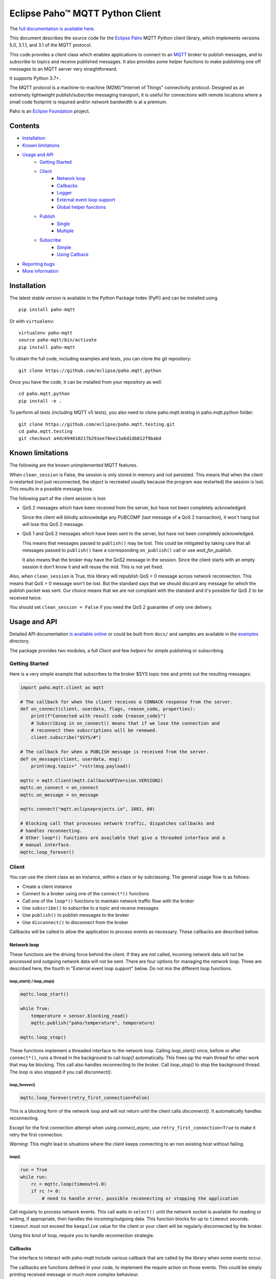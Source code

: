 Eclipse Paho™ MQTT Python Client
================================

The `full documentation is available here <documentation_>`_.

This document describes the source code for the `Eclipse Paho <http://eclipse.org/paho/>`_ MQTT Python client library, which implements versions 5.0, 3.1.1, and 3.1 of the MQTT protocol.

This code provides a client class which enables applications to connect to an `MQTT <http://mqtt.org/>`_ broker to publish messages, and to subscribe to topics and receive published messages. It also provides some helper functions to make publishing one off messages to an MQTT server very straightforward.

It supports Python 3.7+.

The MQTT protocol is a machine-to-machine (M2M)/"Internet of Things" connectivity protocol. Designed as an extremely lightweight publish/subscribe messaging transport, it is useful for connections with remote locations where a small code footprint is required and/or network bandwidth is at a premium.

Paho is an `Eclipse Foundation <https://www.eclipse.org/org/foundation/>`_ project.

Contents
--------

* Installation_
* `Known limitations`_
* `Usage and API`_
    * `Getting Started`_
    * `Client`_
        * `Network loop`_
        * `Callbacks`_
        * `Logger`_
        * `External event loop support`_
        * `Global helper functions`_
    * `Publish`_
        * `Single`_
        * `Multiple`_
    * `Subscribe`_
        * `Simple`_
        * `Using Callback`_
* `Reporting bugs`_
* `More information`_


Installation
------------

The latest stable version is available in the Python Package Index (PyPi) and can be installed using

::

    pip install paho-mqtt

Or with ``virtualenv``:

::

    virtualenv paho-mqtt
    source paho-mqtt/bin/activate
    pip install paho-mqtt

To obtain the full code, including examples and tests, you can clone the git repository:

::

    git clone https://github.com/eclipse/paho.mqtt.python


Once you have the code, it can be installed from your repository as well:

::

    cd paho.mqtt.python
    pip install -e .

To perform all tests (including MQTT v5 tests), you also need to clone paho.mqtt.testing in paho.mqtt.python folder::

    git clone https://github.com/eclipse/paho.mqtt.testing.git
    cd paho.mqtt.testing
    git checkout a4dc694010217b291ee78ee13a6d1db812f9babd

Known limitations
-----------------

The following are the known unimplemented MQTT features.

When ``clean_session`` is False, the session is only stored in memory and not persisted. This means that
when the client is restarted (not just reconnected, the object is recreated usually because the
program was restarted) the session is lost. This results in a possible message loss.

The following part of the client session is lost:

* QoS 2 messages which have been received from the server, but have not been completely acknowledged.

  Since the client will blindly acknowledge any PUBCOMP (last message of a QoS 2 transaction), it
  won't hang but will lose this QoS 2 message.

* QoS 1 and QoS 2 messages which have been sent to the server, but have not been completely acknowledged.

  This means that messages passed to ``publish()`` may be lost. This could be mitigated by taking care
  that all messages passed to ``publish()`` have a corresponding ``on_publish()`` call or use `wait_for_publish`.

  It also means that the broker may have the QoS2 message in the session. Since the client starts
  with an empty session it don't know it and will reuse the mid. This is not yet fixed.

Also, when ``clean_session`` is True, this library will republish QoS > 0 message across network
reconnection. This means that QoS > 0 message won't be lost. But the standard says that
we should discard any message for which the publish packet was sent. Our choice means that
we are not compliant with the standard and it's possible for QoS 2 to be received twice.

You should set ``clean_session = False`` if you need the QoS 2 guarantee of only one delivery.

Usage and API
-------------

Detailed API documentation `is available online <documentation_>`_ or could be built from ``docs/`` and samples are available in the `examples`_ directory.

The package provides two modules, a full `Client` and few `helpers` for simple publishing or subscribing.

Getting Started
***************

Here is a very simple example that subscribes to the broker $SYS topic tree and prints out the resulting messages:

.. code:: python

    import paho.mqtt.client as mqtt

    # The callback for when the client receives a CONNACK response from the server.
    def on_connect(client, userdata, flags, reason_code, properties):
        print(f"Connected with result code {reason_code}")
        # Subscribing in on_connect() means that if we lose the connection and
        # reconnect then subscriptions will be renewed.
        client.subscribe("$SYS/#")

    # The callback for when a PUBLISH message is received from the server.
    def on_message(client, userdata, msg):
        print(msg.topic+" "+str(msg.payload))

    mqttc = mqtt.Client(mqtt.CallbackAPIVersion.VERSION2)
    mqttc.on_connect = on_connect
    mqttc.on_message = on_message

    mqttc.connect("mqtt.eclipseprojects.io", 1883, 60)

    # Blocking call that processes network traffic, dispatches callbacks and
    # handles reconnecting.
    # Other loop*() functions are available that give a threaded interface and a
    # manual interface.
    mqttc.loop_forever()

Client
******

You can use the client class as an instance, within a class or by subclassing. The general usage flow is as follows:

* Create a client instance
* Connect to a broker using one of the ``connect*()`` functions
* Call one of the ``loop*()`` functions to maintain network traffic flow with the broker
* Use ``subscribe()`` to subscribe to a topic and receive messages
* Use ``publish()`` to publish messages to the broker
* Use ``disconnect()`` to disconnect from the broker

Callbacks will be called to allow the application to process events as necessary. These callbacks are described below.

Network loop
````````````

These functions are the driving force behind the client. If they are not
called, incoming network data will not be processed and outgoing network data
will not be sent. There are four options for managing the
network loop. Three are described here, the fourth in "External event loop
support" below. Do not mix the different loop functions.

loop_start() / loop_stop()
''''''''''''''''''''''''''

.. code:: python

    mqttc.loop_start()

    while True:
        temperature = sensor.blocking_read()
        mqttc.publish("paho/temperature", temperature)

    mqttc.loop_stop()

These functions implement a threaded interface to the network loop. Calling
`loop_start()` once, before or after ``connect*()``, runs a thread in the
background to call `loop()` automatically. This frees up the main thread for
other work that may be blocking. This call also handles reconnecting to the
broker. Call `loop_stop()` to stop the background thread.
The loop is also stopped if you call `disconnect()`.

loop_forever()
''''''''''''''

.. code:: python

    mqttc.loop_forever(retry_first_connection=False)

This is a blocking form of the network loop and will not return until the
client calls `disconnect()`. It automatically handles reconnecting.

Except for the first connection attempt when using `connect_async`, use
``retry_first_connection=True`` to make it retry the first connection.

*Warning*: This might lead to situations where the client keeps connecting to an
non existing host without failing.

loop()
''''''

.. code:: python

    run = True
    while run:
        rc = mqttc.loop(timeout=1.0)
        if rc != 0:
            # need to handle error, possible reconnecting or stopping the application

Call regularly to process network events. This call waits in ``select()`` until
the network socket is available for reading or writing, if appropriate, then
handles the incoming/outgoing data. This function blocks for up to ``timeout``
seconds. ``timeout`` must not exceed the ``keepalive`` value for the client or
your client will be regularly disconnected by the broker.

Using this kind of loop, require you to handle reconnection strategie.


Callbacks
`````````

The interface to interact with paho-mqtt include various callback that are called by
the library when some events occur.

The callbacks are functions defined in your code, to implement the require action on those events. This could
be simply printing received message or much more complex behaviour.

Callbacks API is versioned, and the selected version is the `CallbackAPIVersion` you provided to `Client`
constructor. Currently two version are supported:

* ``CallbackAPIVersion.VERSION1``: it's the historical version used in paho-mqtt before version 2.0.
  It's the API used before the introduction of `CallbackAPIVersion`.
  This version is deprecated and will be removed in paho-mqtt version 3.0.
* ``CallbackAPIVersion.VERSION2``: This version is more consistent between protocol MQTT 3.x and MQTT 5.x. It's also
  much more usable with MQTT 5.x since reason code and properties are always provided when available.
  It's recommended for all user to upgrade to this version. It's highly recommended for MQTT 5.x user.

The following callbacks exists:

* `on_connect()`: called when the CONNACK from the broker is received. The call could be for a refused connection,
  check the reason_code to see if the connection is successful or rejected.
* `on_connect_fail()`: called by `loop_forever()` and `loop_start()` when the TCP connection failed to establish.
  This callback is not called when using `connect()` or `reconnect()` directly. It's only called following
  an automatic (re)connection made by `loop_start()` and `loop_forever()`
* `on_disconnect()`: called when the connection is closed.
* `on_message()`: called when a MQTT message is received from the broker.
* `on_publish()`: called when an MQTT message was sent to the broker. Depending on QoS level the callback is called
  at different moment:

  * For QoS == 0, it's called as soon as the message is sent over the network. This could be before the corresponding ``publish()`` return.
  * For QoS == 1, it's called when the corresponding PUBACK is received from the broker
  * For QoS == 2, it's called when the corresponding PUBCOMP is received from the broker
* `on_subscribe()`: called when the SUBACK is received from the broker
* `on_unsubscribe()`: called when the UNSUBACK is received from the broker
* `on_log()`: called when the library log a message
* `on_socket_open`, `on_socket_close`, `on_socket_register_write`, `on_socket_unregister_write`: callbacks used for external loop support. See below for details.

For the signature of each callback, see the `online documentation <documentation_>`_.

Subscriber example
''''''''''''''''''

.. code:: python

    import paho.mqtt.client as mqtt

    def on_subscribe(client, userdata, mid, reason_code_list, properties):
        # Since we subscribed only for a single channel, reason_code_list contains
        # a single entry
        if reason_code_list[0].is_failure:
            print(f"Broker rejected you subscription: {reason_code_list[0]}")
        else:
            print(f"Broker granted the following QoS: {reason_code_list[0].value}")

    def on_unsubscribe(client, userdata, mid, reason_code_list, properties):
        # Be careful, the reason_code_list is only present in MQTTv5.
        # In MQTTv3 it will always be empty
        if len(reason_code_list) == 0 or not reason_code_list[0].is_failure:
            print("unsubscribe succeeded (if SUBACK is received in MQTTv3 it success)")
        else:
            print(f"Broker replied with failure: {reason_code_list[0]}")
        client.disconnect()

    def on_message(client, userdata, message):
        # userdata is the structure we choose to provide, here it's a list()
        userdata.append(message.payload)
        # We only want to process 10 messages
        if len(userdata) >= 10:
            client.unsubscribe("$SYS/#")

    def on_connect(client, userdata, flags, reason_code, properties):
        if reason_code.is_failure:
            print(f"Failed to connect: {reason_code}. loop_forever() will retry connection")
        else:
            # we should always subscribe from on_connect callback to be sure
            # our subscribed is persisted across reconnections.
            client.subscribe("$SYS/#")

    mqttc = mqtt.Client(mqtt.CallbackAPIVersion.VERSION2)
    mqttc.on_connect = on_connect
    mqttc.on_message = on_message
    mqttc.on_subscribe = on_subscribe
    mqttc.on_unsubscribe = on_unsubscribe
    
    mqttc.user_data_set([])
    mqttc.connect("mqtt.eclipseprojects.io")
    mqttc.loop_forever()
    print(f"Received the following message: {mqttc.user_data_get()}")

publisher example
'''''''''''''''''

.. code:: python

    import time
    import paho.mqtt.client as mqtt

    def on_publish(client, userdata, mid, reason_code, properties):
        # reason_code and properties will only be present in MQTTv5. It's always unset in MQTTv3
        try:
            userdata.remove(mid)
        except KeyError:
            print("on_publish() is called with a mid not present in unacked_publish")
            print("This is due to an unavoidable race-condition:")
            print("* publish() return the mid of the message sent.")
            print("* mid from publish() is added to unacked_publish by the main thread")
            print("* on_publish() is called by the loop_start thread")
            print("While unlikely (because on_publish() will be called after a network round-trip),")
            print(" this is a race-condition that COULD happen")
            print("")
            print("The best solution to avoid race-condition is using the msg_info from publish()")
            print("We could also try using a list of acknowledged mid rather than removing from pending list,")
            print("but remember that mid could be re-used !")

    unacked_publish = set()
    mqttc = mqtt.Client(mqtt.CallbackAPIVersion.VERSION2)
    mqttc.on_publish = on_publish
    
    mqttc.user_data_set(unacked_publish)
    mqttc.connect("mqtt.eclipseprojects.io")
    mqttc.loop_start()

    # Our application produce some messages
    msg_info = mqttc.publish("paho/test/topic", "my message", qos=1)
    unacked_publish.add(msg_info.mid)

    msg_info2 = mqttc.publish("paho/test/topic", "my message2", qos=1)
    unacked_publish.add(msg_info2.mid)
    
    # Wait for all message to be published
    while len(unacked_publish):
        time.sleep(0.1)

    # Due to race-condition described above, the following way to wait for all publish is safer
    msg_info.wait_for_publish()
    msg_info2.wait_for_publish()

    mqttc.disconnect()
    mqttc.loop_stop()


Logger
``````

The Client emit some log message that could be useful during troubleshooting. The easiest way to
enable logs is the call `enable_logger()`. It's possible to provide a custom logger or let the
default logger being used.

Example:

.. code:: python

    import logging
    import paho.mqtt.client as mqtt

    logging.basicConfig(level=logging.DEBUG)

    mqttc = mqtt.Client(mqtt.CallbackAPIVersion.VERSION2)
    mqttc.enable_logger()

    mqttc.connect("mqtt.eclipseprojects.io", 1883, 60)
    mqttc.loop_start()

    # Do additional action needed, publish, subscribe, ...
    [...]

It's also possible to define a on_log callback that will receive a copy of all log messages. Example:

.. code:: python

    import paho.mqtt.client as mqtt

    def on_log(client, userdata, paho_log_level, messages):
        if paho_log_level == mqtt.LogLevel.MQTT_LOG_ERR:
            print(message)

    mqttc = mqtt.Client(mqtt.CallbackAPIVersion.VERSION2)
    mqttc.on_log = on_log

    mqttc.connect("mqtt.eclipseprojects.io", 1883, 60)
    mqttc.loop_start()

    # Do additional action needed, publish, subscribe, ...
    [...]


The correspondence with Paho logging levels and standard ones is the following:

====================  ===============
Paho                  logging
====================  ===============
``MQTT_LOG_ERR``      ``logging.ERROR``
``MQTT_LOG_WARNING``  ``logging.WARNING``
``MQTT_LOG_NOTICE``   ``logging.INFO`` *(no direct equivalent)*
``MQTT_LOG_INFO``     ``logging.INFO``
``MQTT_LOG_DEBUG``    ``logging.DEBUG``
====================  ===============


External event loop support
```````````````````````````

To support other network loop like asyncio (see examples_), the library expose some
method and callback to support those use-case.

The following loop method exists:

* `loop_read`: should be called when the socket is ready for reading.
* `loop_write`: should be called when the socket is ready for writing AND the library want to write data.
* `loop_misc`: should be called every few seconds to handle message retrying and pings.

In pseudo code, it give the following:

.. code:: python

    while run:
        if need_read:
            mqttc.loop_read()
        if need_write:
            mqttc.loop_write()
        mqttc.loop_misc()

        if not need_read and not need_write:
            # But don't wait more than few seconds, loop_misc() need to be called regularly
            wait_for_change_in_need_read_or_write()
        updated_need_read_and_write()

The tricky part is implementing the update of need_read / need_write and wait for condition change. To support
this, the following method exists:

* `socket()`: which return the socket object when the TCP connection is open.
  This call is particularly useful for select_ based loops. See ``examples/loop_select.py``.
* `want_write()`: return true if there is data  waiting to be written. This is close to the
  ``need_writew`` of above pseudo-code, but you should also check whether the socket is ready for writing.
* callbacks ``on_socket_*``:

    * `on_socket_open`: called when the socket is opened.
    * `on_socket_close`: called when the socket is about to be closed.
    * `on_socket_register_write`: called when there is data the client want to write on the socket
    * `on_socket_unregister_write`: called when there is no more data to write on the socket.

  Callbacks are particularly useful for event loops where you register or unregister a socket
  for reading+writing. See ``examples/loop_asyncio.py`` for an example.

.. _select: https://docs.python.org/3/library/select.html#select.select

The callbacks are always called in this order:

- `on_socket_open`
- Zero or more times:

  - `on_socket_register_write`
  - `on_socket_unregister_write`

- `on_socket_close`

Global helper functions
```````````````````````

The client module also offers some global helper functions.

``topic_matches_sub(sub, topic)`` can be used to check whether a ``topic``
matches a ``subscription``.

For example:

    the topic ``foo/bar`` would match the subscription ``foo/#`` or ``+/bar``

    the topic ``non/matching`` would not match the subscription ``non/+/+``


Publish
*******

This module provides some helper functions to allow straightforward publishing
of messages in a one-shot manner. In other words, they are useful for the
situation where you have a single/multiple messages you want to publish to a
broker, then disconnect with nothing else required.

The two functions provided are `single()` and `multiple()`.

Both functions include support for MQTT v5.0, but do not currently let you
set any properties on connection or when sending messages.

Single
``````

Publish a single message to a broker, then disconnect cleanly.

Example:

.. code:: python

    import paho.mqtt.publish as publish

    publish.single("paho/test/topic", "payload", hostname="mqtt.eclipseprojects.io")

Multiple
````````

Publish multiple messages to a broker, then disconnect cleanly.

Example:

.. code:: python

    from paho.mqtt.enums import MQTTProtocolVersion
    import paho.mqtt.publish as publish

    msgs = [{'topic':"paho/test/topic", 'payload':"multiple 1"},
        ("paho/test/topic", "multiple 2", 0, False)]
    publish.multiple(msgs, hostname="mqtt.eclipseprojects.io", protocol=MQTTProtocolVersion.MQTTv5)


Subscribe
*********

This module provides some helper functions to allow straightforward subscribing
and processing of messages.

The two functions provided are `simple()` and `callback()`.

Both functions include support for MQTT v5.0, but do not currently let you
set any properties on connection or when subscribing.

Simple
``````

Subscribe to a set of topics and return the messages received. This is a
blocking function.

Example:

.. code:: python

    import paho.mqtt.subscribe as subscribe

    msg = subscribe.simple("paho/test/topic", hostname="mqtt.eclipseprojects.io")
    print("%s %s" % (msg.topic, msg.payload))

Using Callback
``````````````

Subscribe to a set of topics and process the messages received using a user
provided callback.

Example:

.. code:: python

    import paho.mqtt.subscribe as subscribe

    def on_message_print(client, userdata, message):
        print("%s %s" % (message.topic, message.payload))
        userdata["message_count"] += 1
        if userdata["message_count"] >= 5:
            # it's possible to stop the program by disconnecting
            client.disconnect()

    subscribe.callback(on_message_print, "paho/test/topic", hostname="mqtt.eclipseprojects.io", userdata={"message_count": 0})


Reporting bugs
--------------

Please report bugs in the issues tracker at https://github.com/eclipse/paho.mqtt.python/issues.

More information
----------------

Discussion of the Paho clients takes place on the `Eclipse paho-dev mailing list <https://dev.eclipse.org/mailman/listinfo/paho-dev>`_.

General questions about the MQTT protocol itself (not this library) are discussed in the `MQTT Google Group <https://groups.google.com/forum/?fromgroups#!forum/mqtt>`_.

There is much more information available via the `MQTT community site <http://mqtt.org/>`_.

.. _examples: https://github.com/eclipse/paho.mqtt.python/tree/master/examples
.. _documentation: https://eclipse.dev/paho/files/paho.mqtt.python/html/client.html
